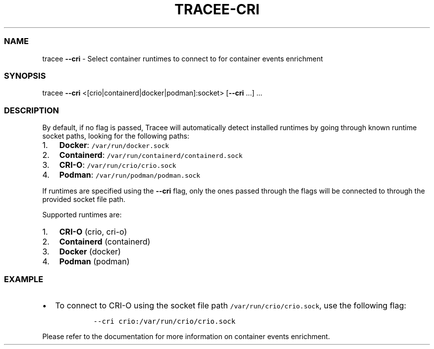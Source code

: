 .\" Automatically generated by Pandoc 3.1.2
.\"
.\" Define V font for inline verbatim, using C font in formats
.\" that render this, and otherwise B font.
.ie "\f[CB]x\f[]"x" \{\
. ftr V B
. ftr VI BI
. ftr VB B
. ftr VBI BI
.\}
.el \{\
. ftr V CR
. ftr VI CI
. ftr VB CB
. ftr VBI CBI
.\}
.TH "TRACEE-CRI" "1" "2023/10" "" "Tracee CRI Flag Manual"
.hy
.SS NAME
.PP
tracee \f[B]--cri\f[R] - Select container runtimes to connect to for
container events enrichment
.SS SYNOPSIS
.PP
tracee \f[B]--cri\f[R] <[crio|containerd|docker|podman]:socket>
[\f[B]--cri\f[R] \&...]
\&...
.SS DESCRIPTION
.PP
By default, if no flag is passed, Tracee will automatically detect
installed runtimes by going through known runtime socket paths, looking
for the following paths:
.IP "1." 3
\f[B]Docker\f[R]: \f[V]/var/run/docker.sock\f[R]
.IP "2." 3
\f[B]Containerd\f[R]: \f[V]/var/run/containerd/containerd.sock\f[R]
.IP "3." 3
\f[B]CRI-O\f[R]: \f[V]/var/run/crio/crio.sock\f[R]
.IP "4." 3
\f[B]Podman\f[R]: \f[V]/var/run/podman/podman.sock\f[R]
.PP
If runtimes are specified using the \f[B]--cri\f[R] flag, only the ones
passed through the flags will be connected to through the provided
socket file path.
.PP
Supported runtimes are:
.IP "1." 3
\f[B]CRI-O\f[R] (crio, cri-o)
.IP "2." 3
\f[B]Containerd\f[R] (containerd)
.IP "3." 3
\f[B]Docker\f[R] (docker)
.IP "4." 3
\f[B]Podman\f[R] (podman)
.SS EXAMPLE
.IP \[bu] 2
To connect to CRI-O using the socket file path
\f[V]/var/run/crio/crio.sock\f[R], use the following flag:
.RS 2
.IP
.nf
\f[C]
--cri crio:/var/run/crio/crio.sock
\f[R]
.fi
.RE
.PP
Please refer to the documentation for more information on container
events enrichment.
